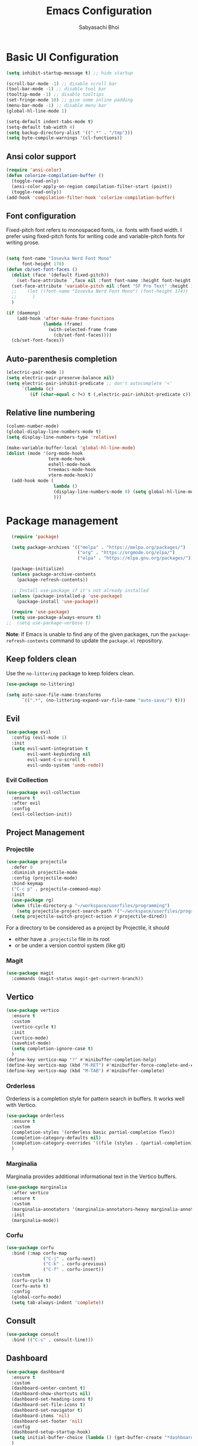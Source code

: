   #+Title: Emacs Configuration
#+AUTHOR: Sabyasachi Bhoi
#+PROPERTY: header-args:emacs-lisp :tangle ~/.config/emacs/init.el

* Basic UI Configuration
#+begin_src emacs-lisp
  (setq inhibit-startup-message t) ;; hide startup 

  (scroll-bar-mode -1) ;; disable scroll bar
  (tool-bar-mode -1) ;; disable tool bar
  (tooltip-mode -1) ;; disable tooltips
  (set-fringe-mode 10) ;; give some inline padding
  (menu-bar-mode -1) ;; disable menu bar
  (global-hl-line-mode 1)

  (setq-default indent-tabs-mode t)
  (setq-default tab-width 4)
  (setq backup-directory-alist '((".*" . "/tmp")))
  (setq byte-compile-warnings '(cl-functions))
#+end_src

** Ansi color support
#+begin_src emacs-lisp
(require 'ansi-color)
(defun colorize-compilation-buffer ()
  (toggle-read-only)
  (ansi-color-apply-on-region compilation-filter-start (point))
  (toggle-read-only))
(add-hook 'compilation-filter-hook 'colorize-compilation-buffer)
#+end_src

** Font configuration
Fixed-pitch font refers to monospaced fonts, i.e. fonts with fixed width. I prefer using fixed-pitch fonts for writing code and variable-pitch fonts for writing prose.
#+begin_src emacs-lisp

(setq font-name "Iosevka Nerd Font Mono"
      font-height 178)
(defun cb/set-font-faces ()
  (dolist (face '(default fixed-pitch))
    (set-face-attribute `,face nil :font font-name :height font-height :weight 'normal))
  (set-face-attribute 'variable-pitch nil :font "SF Pro Text" :height 182 :weight 'normal)
  ;;    (let ((font-name "Iosevka Nerd Font Mono") (font-height 174))
  ;;      )
  )

(if (daemonp)
    (add-hook 'after-make-frame-functions
              (lambda (frame)
                (with-selected-frame frame
                  (cb/set-font-faces))))
  (cb/set-font-faces))
#+end_src

** Auto-parenthesis completion
#+begin_src emacs-lisp
  (electric-pair-mode 1)
  (setq electric-pair-preserve-balance nil)
  (setq electric-pair-inhibit-predicate ;; don't autocomplete '<'
        `(lambda (c)
           (if (char-equal c ?<) t (,electric-pair-inhibit-predicate c))))
#+end_src

** Relative line numbering
#+begin_src emacs-lisp
  (column-number-mode)
  (global-display-line-numbers-mode t)
  (setq display-line-numbers-type 'relative)

  (make-variable-buffer-local 'global-hl-line-mode)
  (dolist (mode '(org-mode-hook
                  term-mode-hook
                  eshell-mode-hook
                  treemacs-mode-hook
                  vterm-mode-hook))
    (add-hook mode (
                    lambda () 
                    (display-line-numbers-mode 0) (setq global-hl-line-mode nil)
                    )))
#+end_src

* Package management
#+begin_src emacs-lisp
  (require 'package)

  (setq package-archives '(("melpa" . "https://melpa.org/packages/")
                           ("org" . "https://orgmode.org/elpa/")
                           ("elpa" . "https://elpa.gnu.org/packages/")))

  (package-initialize)
  (unless package-archive-contents
    (package-refresh-contents))

  ;; Install use-package if it's not already installed
  (unless (package-installed-p 'use-package)
    (package-install 'use-package))

  (require 'use-package)
  (setq use-package-always-ensure t)
;;  (setq use-package-verbose t)
#+end_src
*Note*: If Emacs is unable to find any of the given packages, run the =package-refresh-contents= command to update the =package.el= repository.
** Keep folders clean
Use the =no-littering= package to keep folders clean.
#+begin_src emacs-lisp
  (use-package no-littering)

  (setq auto-save-file-name-transforms
        `((".*", (no-littering-expand-var-file-name "auto-save/") t)))
#+end_src

** Evil
#+begin_src emacs-lisp
  (use-package evil
    :config (evil-mode 1)
    :init
    (setq evil-want-integration t
          evil-want-keybinding nil
          evil-want-C-u-scroll t
          evil-undo-system 'undo-redo))
#+end_src
 
*** Evil Collection
#+begin_src emacs-lisp
  (use-package evil-collection
    :ensure t
    :after evil
    :config
    (evil-collection-init))
#+end_src

** Project Management
*** Projectile
#+begin_src emacs-lisp
  (use-package projectile
    :defer 0
    :diminish projectile-mode
    :config (projectile-mode)
    :bind-keymap
    ("C-c p" . projectile-command-map)
    :init
    (use-package rg)
    (when (file-directory-p "~/workspace/userfiles/programming")
      (setq projectile-project-search-path '("~/workspace/userfiles/programming")))
    (setq projectile-switch-project-action #'projectile-dired))
#+end_src

For a directory to be considered as a project by Projectile, it should
- either have a =.projectile= file in its root
- or be under a version control system (like git)

*** Magit
#+begin_src emacs-lisp
  (use-package magit
    :commands (magit-status magit-get-current-branch))
#+end_src

** Vertico
#+begin_src emacs-lisp
  (use-package vertico
    :ensure t
    :custom
    (vertico-cycle t)
    :init
    (vertico-mode)
    (savehist-mode)
    (setq completion-ignore-case t)
    )
  (define-key vertico-map "?" #'minibuffer-completion-help)
  (define-key vertico-map (kbd "M-RET") #'minibuffer-force-complete-and-exit)
  (define-key vertico-map (kbd "M-TAB") #'minibuffer-complete)
#+end_src

*** Orderless
Orderless is a completion style for pattern search in buffers. It works well with Vertico.
#+begin_src emacs-lisp
(use-package orderless
  :ensure t
  :custom
  (completion-styles '(orderless basic partial-completion flex))
  (completion-category-defaults nil)
  (completion-category-overrides '((file (styles . (partial-completion)))))
  )
#+end_src

*** Marginalia
Marginalia provides additional informational text in the Vertico buffers.
#+begin_src emacs-lisp
  (use-package marginalia
    :after vertico
    :ensure t
    :custom
    (marginalia-annotators '(marginalia-annotators-heavy marginalia-annotators-light nil))
    :init
    (marginalia-mode))
#+end_src

*** Corfu
#+begin_src emacs-lisp :tangle no
(use-package corfu
  :bind (:map corfu-map
			  ("C-j" . corfu-next)
			  ("C-k" . corfu-previous)
			  ("C-f" . corfu-insert))
  :custom
  (corfu-cycle t)
  (corfu-auto t)
  :config
  (global-corfu-mode)
  (setq tab-always-indent 'complete))
#+end_src

** Consult
#+begin_src emacs-lisp
  (use-package consult
    :bind (("C-s" . consult-line)))
#+end_src

** Dashboard
#+begin_src emacs-lisp
  (use-package dashboard
    :ensure t
    :custom
    (dashboard-center-content t)
    (dashboard-show-shortcuts nil)
    (dashboard-set-heading-icons t)
    (dashboard-set-file-icons t)
    (dashboard-set-navigator t)
    (dashboard-items 'nil)
    (dashboard-set-footer 'nil)
    :config
    (dashboard-setup-startup-hook)
    (setq initial-buffer-choice (lambda () (get-buffer-create "*dashboard*")))
    )
#+end_src

** Which Key
#+begin_src emacs-lisp
  (use-package which-key
    :defer 0
    :diminish which-key-mode
    :config
    (which-key-mode)
    (setq which-key-idle-delay 0.3))
#+end_src

** Company
This is the main autocompletion framework we're going to use.
#+begin_src emacs-lisp 
  (setq company-minimum-prefix-length 1)
  (setq company-idle-delay 0.10)
  (use-package company
    :hook (prog-mode . company-mode)
    :after lsp
    :bind
    (:map company-active-map
          ("<tab>" . company-complete-selection))
    (:map lsp-mode-map
          ("<tab>" . company-indent-or-complete-common)))

  (add-hook 'after-init-hook 'global-company-mode)

  (dolist (mode '(term-mode-hook
                  eshell-mode-hook
                  treemacs-mode-hook
                  gdb-mode-hook))
    (add-hook mode (lambda () (company-mode 0))))
#+END_SRC

*** Company box
#+begin_src emacs-lisp 
  (use-package company-box
    :hook (company-mode . company-box-mode))
#+end_src

** Helpful
A better help buffer for Emacs (with text formatting and all).
#+begin_src emacs-lisp
  (use-package helpful
    :commands (helpful-callable helpful-variable helpful-command helpful-key)
    :ensure t
    :bind
    ([remap describe-function] . helpful-function)
    ([remap describe-command] . helpful-command)
    ([remap describe-variable] . helpful-variable)
    ([remap describe-key] . helpful-key))
#+end_src

** General
Easier way to setup global keybindings
#+begin_src emacs-lisp
  (use-package general
    :ensure t
    :config
    (general-evil-setup t)

    (general-create-definer cb/leader-key-def
      :keymaps '(normal)
      :prefix "SPC"
      :global-prefix "SPC")
    (cb/leader-key-def
      "b" '(consult-buffer :which-key "Find File")
      "." '(find-file :which-key "Find File")
      "og" '(lambda () (interactive) (dired "~/workspace/userfiles/orgfiles/guides/"))
      "oa" '(org-agenda :which-key "Org Agenda")
      "oc" '(org-capture :which-key "Org Capture Prompt")
      "mds" '(org-schedule :which-key "Agenda Schedule")
      "mdd" '(org-deadline :which-key "Agenda Deadline")
      "oe" '(lambda () (interactive) (find-file
                                      (expand-file-name "~/workspace/userfiles/orgfiles/guides/Emacs_config.org")))
      "c" '(lambda () (interactive) (dired "~/workspace/userfiles/college/3-2/"))
      "rn" 'lsp-rename
	  "h" 'hydra-text-scale/body
	  )
    (general-nmap
      "K" 'lsp-ui-doc-glance
      ))
#+end_src

** Hydra
#+begin_src emacs-lisp
  (use-package hydra)
  (defhydra hydra-text-scale (:timeout 4)
    "scale text"
    ("j" text-scale-increase "in")
    ("k" text-scale-decrease "out")
    ("f" nil "finished" :exit t))
#+end_src

** Doom modeline, theme and rainbow delimiters
Modeline:
#+begin_src emacs-lisp
  (use-package doom-modeline
    :ensure t
    :custom
    (doom-modeline-irc nil)
    (doom-modeline-height 50)
    :init
    (doom-modeline-mode 1)
    (use-package all-the-icons
      :ensure t))

#+end_src

Themes:
#+begin_src emacs-lisp 
  (use-package doom-themes
    :ensure t
    :init
    (load-theme 'doom-material t))
#+end_src

Rainbow delimiters:
#+begin_src emacs-lisp
  (use-package rainbow-delimiters
    :hook (prog-mode . rainbow-delimiters-mode))
#+end_src

** LSP
*** LSP mode
#+begin_src emacs-lisp
  (use-package lsp-mode
    :commands (lsp lsp-deferred)
	:init
    (setq gc-cons-threshold (* 100 1024 1024)
          read-process-output-max (* 1024 1024))
    :custom
    (lsp-keymap-prefix "C-c l")
    :config
    (lsp-enable-which-key-integration t)
    (setq lsp-idle-delay 0.1
          lsp-prefer-capf t))
#+end_src

**** Posframe for diagnostics popup
Require the posframe package for showing the diagnostics in a popup.
#+begin_src emacs-lisp
  (require 'posframe)
  (setq lsp-signature-function 'lsp-signature-posframe)
#+end_src

*** LSP Treemacs
#+begin_src emacs-lisp
  (use-package lsp-treemacs
    :after lsp)
#+end_src

*** LSP UI
#+begin_src emacs-lisp
(use-package lsp-ui
  :ensure t
  :hook (lsp-mode . lsp-ui-mode)
  :custom
  (lsp-ui-sideline-enable t)
  (lsp-ui-sideline-show-diagnostics t)
  (lsp-ui-doc-delay 0.05)
  (lsp-ui-doc-position 'at-point))
#+end_src

*** Yasnippet
#+begin_src emacs-lisp
  (use-package yasnippet
    :defer t
    :config
    (add-to-list 'yas-snippet-dirs "~/.config/emacs/snippets")
    (yas-global-mode 1))
#+end_src

**** Integration with company mode
#+begin_src emacs-lisp :tangle no
  (defun check-expansion ()
    (save-excursion
      (if (looking-at "\\_>") t
        (backward-char 1)
        (if (looking-at "\\.") t
          (backward-char 1)
          (if (looking-at "->") t nil)))))

  (defun do-yas-expand ()
    (let ((yas/fallback-behavior 'return-nil))
      (yas/expand)))

  (defun tab-indent-or-complete ()
    (interactive)
    (if (minibufferp)
        (minibuffer-complete)
      (if (or (not yas/minor-mode)
              (null (do-yas-expand)))
          (if (check-expansion)
              (company-complete-common)
            (indent-for-tab-command)))))

  (global-set-key [tab] 'tab-indent-or-complete)
#+end_src

*** Emmet
#+begin_src emacs-lisp
  (use-package emmet-mode
  :hook (sgml-mode-hook web-mode-hook css-mode-hook))

  ;;(add-hook 'sgml-mode-hook 'emmet-mode) ;; Auto-start on any markup modes
  ;;(add-hook 'web-mode-hook 'emmet-mode) ;; Auto-start on any markup modes
  ;;(add-hook 'css-mode-hook  'emmet-mode) ;; enable Emmet's css abbreviation.
#+end_src

** Debugging
*** using DAP Mode
#+begin_src emacs-lisp
  (use-package dap-mode
    :commands dap-debug
    :config
    (require 'dap-lldb))
#+end_src

*** using native GDB
#+begin_src emacs-lisp
  (evil-define-key nil prog-mode-map
    (kbd "<f9>") 'gud-break
    (kbd "S-<f9>") 'gud-remove
    (kbd "<f5>") 'gud-next
    (kbd "S-<f5>") 'gud-cont)

  ;;  (evil-define-key nil c-mode-map
  ;;    (kbd "<f9>") 'gud-break
  ;;    (kbd "S-<f9>") 'gud-remove
  ;;    (kbd "<f5>") 'gud-next)
#+end_src

** Treesitter
#+begin_src emacs-lisp :tangle no
  (use-package tree-sitter
    :ensure t
    :config
    (global-tree-sitter-mode)
    (add-hook 'tree-sitter-after-on-hook #'tree-sitter-hl-mode)
;;    (add-function :before-while tree-sitter-hl-face-mapping-function
;;                  (lambda (capture-name)
;;                    (not (@function= capture-name "functions"))))
    )
  (use-package tree-sitter-langs :ensure t)
#+end_src

*** Disable Tree sitter for org-mode
#+begin_src emacs-lisp
(add-hook 'org-mode-hook (lambda () (tree-sitter-mode 0)))
#+end_src

** CC Mode
#+begin_src emacs-lisp
  (load-file "~/workspace/userfiles/programming/Lisp/cc-mode/main.el")
#+end_src

** Filetype specific plugins
*** Assembly
#+begin_src emacs-lisp
  (use-package nasm-mode
    :ensure t
    :config 
    (add-to-list 'auto-mode-alist '("\\.asm\\'" . nasm-mode)))
#+end_src

*** C++
#+begin_src emacs-lisp
  (use-package c++-mode
    :ensure nil
    :hook ((c++-mode . lsp-deferred)))
#+end_src

*** C
#+begin_src emacs-lisp
  (use-package c-mode
    :ensure nil
    :hook ((c-mode . lsp-deferred)))
#+end_src

*** Rust
#+begin_src emacs-lisp
  (use-package rustic
    :ensure t
    :defer 0
    :hook((rustic-mode . lsp-deferred))
    :config
    (require 'lsp-rust))
#+end_src

*** Go
#+begin_src emacs-lisp
  (use-package go-mode
    :ensure t
    :hook ((go-mode . lsp-deferred)
           (go-mode . company-mode))
    :config
    (require 'lsp-go)
    (setq lsp-go-analyses
          '((fieldalignment . t)
            (nilness        . t)
            (unusedwrite    . t)
            (unusedparams   . t))
          )
    (add-to-list 'exec-path "~/go/bin")
    (setq gofmt-command "goimport"))
  (add-hook 'go-mode-hook (lambda () (setq tab-width 4)))
#+end_src

*** Lua
#+begin_src emacs-lisp
  (use-package lua-mode
    :ensure t
    :hook ((lua-mode . lsp-deferred))
    :config
    ;;    (add-hook 'lua-mode-hook #'yas-minor-mode)
    ;;    (add-hook 'lua-mode-hook #'company-mode)
    ;;    (add-hook 'lua-mode-hook #'lsp)
    (setq lua-indent-nested-block-content-align nil)
    (setq lua-indent-close-paren-align nil)

    (defun lua-at-most-one-indent (old-function &rest arguments)
      (let ((old-res (apply old-function arguments)))
        (if (> old-res lua-indent-level) lua-indent-level old-res)))

    (advice-add #'lua-calculate-indentation-block-modifier
                :around #'lua-at-most-one-indent)
    )
#+end_src

*** Zig
#+begin_src emacs-lisp
  (use-package zig-mode
    :after lsp
    :custom
    (zig-format-on-save nil)
    :config
    (require 'lsp-mode)
    (setq lsp-zig-zls-executable "/usr/bin/zls"))

  (add-hook 'zig-mode-hook 'lsp)
  (add-hook 'zig-mode-hook 'company-mode)
  (add-hook 'zig-mode-hook 'yas-minor-mode)
#+end_src

*** Haskell
#+begin_src emacs-lisp
  (use-package haskell-mode
    :custom
    (haskell-process-suggest-remove-import-lines t)
    (haskell-process-auto-import-loaded-modules t)
    (haskell-process-log t)
    :bind
    (:map haskell-mode-map
          ("C-c C-c" . haskell-compile))
    )
    (add-hook 'haskell-mode-hook 'interactive-haskell-mode)
#+end_src

*** Java
#+begin_src emacs-lisp
  (use-package lsp-java
    :ensure t
    :custom
    (lsp-java-vmargs
     (list
      "-Xmx1G"
      "-XX:+UseG1GC"
      "-XX:+UseStringDeduplication"
      "-javaagent:/home/cognusboi/workspace/instdir/lombok.jar"))
    :hook
    ((java-mode . lsp-deferred))
    )
  (add-hook 'java-mode-hook (lambda () (setq tab-width 4)))
  (add-hook 'java-mode-hook 'lsp)
  (use-package java-snippets
    :ensure t
    :hook java-mode)
#+end_src

*** Nim
#+begin_src emacs-lisp :tangle no
  (use-package nim-mode :after lsp)
  (use-package ob-nim :ensure t)
#+end_src

*** Python
#+begin_src emacs-lisp
  (use-package python-mode
    :ensure t
    :hook (python-mode . lsp-deferred)
  :config
  (setq lsp-pylsp-plugins-flake8-ignore '("D100"))
    )
#+end_src

*** R
To perform statistical analysis in Emacs, we make use of the /Emacs Speaks Statistics (ESS)/ package.
#+begin_src emacs-lisp
  (defun cb/insert-pipe-operator ()
    (interactive)
    (insert "%>%"))

  (use-package ess
    :defer t
    :ensure t)
#+end_src

*** LilyPond
#+begin_src emacs-lisp :tangle no
  (use-package lilypond-mode
    :ensure nil
    :defer 0
    :config
    (require 'ob-lilypond))
#+end_src

*** TypeScript
#+begin_src emacs-lisp :tangle no
  (use-package typescript-mode
    :mode "\\.tsx?\\'"
    :hook ((typescript-mode . lsp-deferred))
    :ensure t)
  (add-hook 'web-mode-hook #'(lambda ()
                               (enable-minor-mode
                                '("\\.jsx?\\'" . typescript-mode))
                               (enable-minor-mode
                                '("\\.tsx?\\'" . typescript-mode))))
#+end_src

**** Prettier
#+begin_src emacs-lisp
  (defun enable-minor-mode (my-pair)
    "Enable minor mode if filename match the regexp.  MY-PAIR is a cons cell (regexp . minor-mode)."
    (if (buffer-file-name)
        (if (string-match (car my-pair) buffer-file-name)
            (funcall (cdr my-pair)))))

#+end_src

#+begin_src emacs-lisp
  (use-package prettier-js
    :defer t
    :ensure t)
  (add-hook 'web-mode-hook #'(lambda ()
                               (enable-minor-mode
                                '("\\.jsx?\\'" . prettier-js-mode))
                               (enable-minor-mode
                                '("\\.tsx?\\'" . prettier-js-mode))
                               ))
#+end_src

*** Web mode
#+begin_src emacs-lisp
  (setq gc-cons-threshold (* 100 1024 1024)
        read-process-output-max (* 1024 1024)
        company-idle-delay 0.0
        company-minimum-prefix-length 1
        create-lockfiles nil)
  (use-package web-mode
    :ensure t
    :hook ((web-mode . lsp-deferred))
    :custom
    (web-mode-markup-indent-offset 2)
    (web-mode-code-indent-offset 2)
    (web-mode-css-indent-offset 2)
    :mode (("\\.js\\'" . web-mode)
           ("\\.jsx\\'" . web-mode)
           ("\\.ts\\'" . web-mode)
           ("\\.tsx\\'" . web-mode)
           ("\\.html\\'" . web-mode))
    :commands web-mode
    :config
    (setq web-mode-content-types-alist '(("jsx" . "\\.js[x]?\\'"))))

  (defun web-mode-init-prettier-hook ()
    (prettier-js-mode))

  (add-hook 'web-mode-hook  'web-mode-init-prettier-hook)
#+end_src

**** Astro support
#+begin_src emacs-lisp
  (define-derived-mode astro-mode web-mode "astro")
  (setq auto-mode-alist
        (append '((".*\\.astro\\'" . astro-mode))
                auto-mode-alist))

  (with-eval-after-load 'lsp-mode
    (add-to-list 'lsp-language-id-configuration
                 '(astro-mode . "astro"))

    (lsp-register-client
     (make-lsp-client :new-connection (lsp-stdio-connection '("astro-ls" "--stdio"))
                      :activation-fn (lsp-activate-on "astro")
                      :server-id 'astro-ls)))
#+end_src

**** Tailwind support
#+begin_src emacs-lisp :tangle no
  (use-package lsp-tailwindcss
    :init
    (setq lsp-tailwindcss-major-modes '(rjsx-mode web-mode html-mode css-mode typescript-mode astro-mode))
    (setq lsp-tailwindcss-add-on-mode t))
#+end_src

**** Svelte support
#+begin_src emacs-lisp
  (use-package svelte-mode
    :ensure t
    :defer 0
    :hook((svelte-mode . lsp-deferred)))
#+end_src

*** CSS Mode 
#+begin_src emacs-lisp
  (use-package css-mode
    :ensure nil
    :hook((css-mode . lsp-deferred)))
#+end_src

*** MDX Support
#+begin_src emacs-lisp
(add-to-list 'auto-mode-alist '("\\.mdx\\'" . markdown-mode))
#+end_src

*** Prisma
#+begin_src emacs-lisp
  (use-package prisma-mode
    :defer t
    :load-path "/home/cognusboi/workspace/instdir/emacs-prisma-mode")
#+end_src

*** LaTeX
#+begin_src emacs-lisp
  (setq LaTeX-math-abbrev-prefix ";")
  (use-package auctex
    :ensure t
    :defer t
    :config
    )
  (use-package cdlatex :ensure t :defer t)
#+end_src

** Emacs Speaks Statistics
#+begin_src emacs-lisp
  (use-package ess
    :ensure t)
#+end_src

* Org mode
** Initial setup hook
#+begin_src emacs-lisp
  (defun cb/org-mode-setup ()
    (font-lock-add-keywords 'org-mode
                            '(("^ *\\([-]\\) "
                               (0 (prog1 () (compose-region (match-beginning 1) (match-end 1) "•"))))))
    (org-indent-mode)
    (org-toggle-pretty-entities)
    (auto-fill-mode 0)
    (visual-line-mode 1)
    (setq org-fontify-done-headline t
          org-html-validation-link nil
          evil-auto-indent t
          org-startup-with-inline-images t
          org-default-notes-file (concat org-directory "/notes.org"))
    (setq org-src-fontify-natively t
          org-src-window-setup 'current-window ;; edit in current window
          org-src-strip-leading-and-trailing-blank-lines t
          org-src-preserve-indentation t ;; do not put two spaces on the left
          org-src-tab-acts-natively t)
    (display-line-numbers-mode 0))
#+end_src

** Org habits
#+begin_src emacs-lisp :tangle no
  (use-package org-habit
    :ensure nil
    :custom
    (org-habit-graph-column 70))
#+end_src

** Variable pitch
#+begin_src emacs-lisp
(add-hook 'org-mode-hook 'variable-pitch-mode)
#+end_src

** Package setup
#+begin_src emacs-lisp
  (use-package org
    :hook (org-mode . cb/org-mode-setup)
    :bind (("C-x e" . org-edit-src-code))
    :custom
    (org-agenda-span 10)
    (org-deadline-warning-days 7)
    (org-directory "~/workspace/userfiles/orgfiles/guides")
    (org-agenda-files '("inbox.org" "projects.org" "repeaters.org" "/home/cognusboi/workspace/userfiles/college/3-2/classes.org"))
    (org-agenda-start-with-log-mode t)
    (org-use-speed-commands t)
    (org-tags-column 5)
    (org-startup-with-latex-preview t) 
    (org-todo-keywords '((type "TODO(t)" "NEXT(n)" "|" "DONE(d)")
                         (type "WAITING(w@/!)" "HOLD(h@/!)" "|" "CANCELLED(c@/!)")))
    :config
    (setq org-format-latex-options
          '(:foreground "White" :background "White"
                        :scale 2.5
                        :html-foreground "White" :html-background "White" :html-scale 1.0
                        :matchers ("begin" "$1" "$" "$$" "\\(" "\\[")))
    (setq org-ellipsis " ▾"
          org-hide-emphasis-markers t
          org-src-fontify-natively t
          org-image-actual-width nil)
    (dolist (face '(
                    (org-document-title . 1.8)
                    (org-level-1 . 1.3)
                    (org-level-2 . 1.2)
                    (org-level-3 . 1.1)
                    (org-level-4 . 1.0)
                    (org-level-5 . 1.0)
                    (org-level-6 . 1.0)
                    (org-level-7 . 1.0)
                    (org-level-8 . 1.0)))
      (set-face-attribute (car face) nil
                          :font "FiraCode Nerd Font Mono"
                          :weight 'bold
                          :height (cdr face))))
#+end_src

** Setting fonts for various org sections
#+begin_src emacs-lisp
  (custom-theme-set-faces
   'user
   '(org-block ((t (:inherit fixed-pitch))))
   '(org-code ((t (:inherit (shadow fixed-pitch)))))
   '(org-document-info-keyword ((t (:inherit (shadow fixed-pitch)))))
   '(org-indent ((t (:inherit (org-hide fixed-pitch)))))
   '(org-link ((t (:foreground "royal blue" :underline t))))
   '(org-meta-line ((t (:inherit (font-lock-comment-face fixed-pitch)))))
   '(org-property-value ((t (:inherit fixed-pitch))) t)
   '(org-special-keyword ((t (:inherit (font-lock-comment-face fixed-pitch)))))
   '(org-table ((t (:inherit fixed-pitch :foreground "#83a598"))))
   '(org-tag ((t (:inherit (shadow fixed-pitch) :weight bold :height 0.8))))
   '(org-verbatim ((t (:inherit (shadow fixed-pitch))))))
#+end_src

** LaTeX source code export
#+begin_src emacs-lisp
  (use-package ox-latex
    :ensure nil
    :defer 0
    :config
    (add-to-list 'org-latex-packages-alist '("" "minted"))
    (setq org-latex-listings 'minted) 
    (setq org-latex-caption-above nil)
    )
#+end_src

** Source code templates
#+begin_src emacs-lisp
  (with-eval-after-load 'org
    (require 'org-tempo)
    (dolist (expand '(("el" . "src emacs-lisp")
                      ("pro" . "src python :session :results output")
                      ("rro" . "src R :session :results output")
                      ("prv" . "src python :session ")))
      (add-to-list 'org-structure-template-alist expand)))
#+end_src

** Hide keywords
#+begin_src emacs-lisp
  (setq org-hidden-keywords '(title subtitle author date email))
#+end_src

** Inline padding
#+begin_src emacs-lisp 
  (defun cb/org-mode-visual-fill ()
    (setq visual-fill-column-width 110
          visual-fill-column-center-text t)
    (visual-fill-column-mode 1))

  (use-package visual-fill-column
    :hook (org-mode . cb/org-mode-visual-fill))
#+end_src

** Org bullets
#+begin_src emacs-lisp
  (use-package org-bullets
    :hook (org-mode . org-bullets-mode)
    :custom (org-bullets-bullet-list '("◉" "○" "◉" "○"))
    )
#+end_src
 
** Org babel
*** Configure babel languages
#+begin_src emacs-lisp
  (with-eval-after-load 'org
    ;; (setq py-default-interpreter "/usr/bin/python3")
    ;; (setq org-src-tab-acts-natively t)
    (org-babel-do-load-languages
     'org-babel-load-languages
     '((emacs-lisp . t)
       (python . t)
       (haskell . t)
       (shell . t)
       (lisp . t)
       (R . t)
       (C . t)))
    (setq org-confirm-babel-evaluate nil))
#+end_src

*** Auto-tangle configuration files
#+begin_src emacs-lisp
(defun cb/org-babel-tangle-config()
  (when (string-equal (buffer-file-name)
                      (expand-file-name
                       "~/workspace/userfiles/orgfiles/guides/Emacs_config.org"))
    (let ((org-confirm-babel-evaluate nil))
      (org-babel-tangle))))

(add-hook 'org-mode-hook (lambda () (add-hook 'after-save-hook #'cb/org-babel-tangle-config)))
#+end_src

** Org roam
#+begin_src emacs-lisp
(use-package org-roam
  :ensure t
  :defer t
  :custom
  (org-roam-directory "~/workspace/userfiles/orgfiles/gyaan")
  :bind (("C-c n l" . org-roam-buffer-toggle)
         ("C-c n f" . org-roam-node-find)
         ("C-c n i" . org-roam-node-insert))
  :config
  (setq org-roam-mode-sections
        (list #'org-roam-backlinks-section
              #'org-roam-unlinked-references-section))
  (org-roam-db-autosync-mode)
  (org-roam-setup))
#+end_src

*** Org roam UI
#+begin_src emacs-lisp
  (use-package org-roam-ui
    :after org-roam
    :config
    (setq org-roam-ui-sync-theme t
          org-roam-ui-follow t))
#+end_src

** Org capture
#+begin_src emacs-lisp
  (use-package org-capture
    :defer t
    :ensure nil
    :config
    (setq org-capture-templates
          '(("t" "Todo" entry
             (file "~/workspace/userfiles/orgfiles/guides/inbox.org")
             "* TODO %^{Enter Todo}\n SCHEDULED: %^t \n %?")))
    )
#+end_src

*** Note
Checkout [[https://www.gnu.org/software/emacs/manual/html_node/org/Template-expansion.html][the official template expansion list]] to find out about more templates.

** Org ref
#+begin_src emacs-lisp
  (use-package org-ref
    :defer 0
    :config
    (setq bibtex-completion-bibliography '("~/workspace/userfiles/college/uni.bib"))
    (setq org-latex-pdf-process (list "latexmk -pdflatex=xelatex -shell-escape -f -pdf %f"))
    )
#+end_src

** Presentations using reveal.js
#+begin_src emacs-lisp
  (use-package ox-reveal
    :custom
    (org-reveal-root "/home/cognusboi/workspace/instdir/reveal.js")
    (org-reveal-theme "blood")
    (org-reveal-init-options "transition: \'none\'")
    )
#+end_src

* Measuring the startup time
#+begin_src emacs-lisp
  (defun cb/display-startup-time()
    (message "Emacs loaded in %s with %d garbage collections."
             (format "%.2f seconds"
                     (float-time
                      (time-subtract after-init-time before-init-time)))
             gcs-done))
  (add-hook 'emacs-startup-hook #'cb/display-startup-time)
#+end_src

* Misc
** Terminal modes
All the different terminal modes available within Emacs.
*** term-mode
It is the default terminal emulator shipped with emacs.
#+begin_src emacs-lisp
  (use-package term
    :defer t
    :config
    (setq explicit-shell-file-name "bash")
    (setq term-prompt-regexp "^[^#$%>\n]*[#$%>] *")
    )
#+end_src

*** Better colour support
#+begin_src emacs-lisp
  (use-package eterm-256color
    :hook (term-mode . eterm-256color-mode))
#+end_src

*** vterm
Provided a native emulation experience rather than one written in elisp.
#+begin_src emacs-lisp
  (use-package vterm
    :commands vterm
    :config
    (setq term-prompt-regexp "^[^#$%>\n]*[#$%>] *")
    (setq vterm-max-scrollback 10000))
#+end_src

** Font Ligatures
#+begin_src emacs-lisp
  (use-package ligature
    :load-path "~/workspace/userfiles/programming/Lisp/ligature.el/"
    :config
    ;; Enable the "www" ligature in every possible major mode
    (ligature-set-ligatures 't '("www"))
    ;; Enable traditional ligature support in eww-mode, if the
    ;; `variable-pitch' face supports it
    (ligature-set-ligatures 'eww-mode '("ff" "fi" "ffi"))
    ;; Enable all Cascadia Code ligatures in programming modes
    (ligature-set-ligatures 't '("|||>" "<|||" "<==>" "<!--" "####" "~~>" "***" "||=" "||>"
                                 ":::" "::=" "=:=" "===" "==>" "=!=" "=>>" "=<<" "=/=" "!=="
                                 "!!." ">=>" ">>=" ">>>" ">>-" ">->" "->>" "-->" "---" "-<<"
                                 "<~~" "<~>" "<*>" "<||" "<|>" "<$>" "<==" "<=>" "<=<" "<->"
                                 "<--" "<-<" "<<=" "<<-" "<<<" "<+>" "</>" "###" "#_(" "..<"
                                 "..." "+++" "/==" "///" "_|_" "www" "&&" "^=" "~~" "~@" "~="
                                 "~>" "~-" "**" "*>" "*/" "||" "|}" "|]" "|=" "|>" "|-" "{|"
                                 "[|" "]#" "::" ":=" ":>" ":<" "$>" "==" "=>" "!=" "!!" ">:"
                                 ">=" ">>" ">-" "-~" "-|" "->" "--" "-<" "<~" "<*" "<|" "<:"
                                 "<$" "<=" "<>" "<-" "<<" "<+" "</" "#{" "#[" "#:" "#=" "#!"
                                 "##" "#(" "#?" "#_" "%%" ".=" ".-" ".." ".?" "+>" "++" "?:"
                                 "?=" "?." "??" ";;" "/*" "/=" "/>" "//" "__" "~~" "(*" "*)"
                                 "\\\\" "://"))
    ;; Enables ligature checks globally in all buffers. You can also do it
    ;; per mode with `ligature-mode'.
    (global-ligature-mode t))
#+END_SRC

** Dired configuration
#+begin_src emacs-lisp
  (evil-define-key 'normal dired-mode-map
    (kbd "h") 'dired-up-directory
    (kbd "l") 'dired-find-file)
;;  (add-hook 'dired-mode-hook 'all-the-icons-dired-mode)
#+end_src
